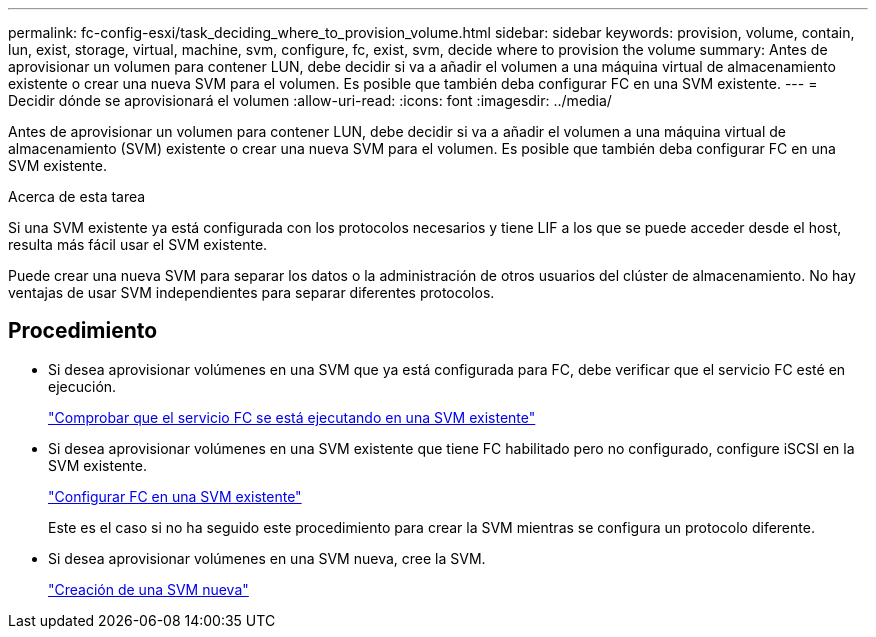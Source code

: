 ---
permalink: fc-config-esxi/task_deciding_where_to_provision_volume.html 
sidebar: sidebar 
keywords: provision, volume, contain, lun, exist, storage, virtual, machine, svm, configure, fc, exist, svm, decide where to provision the volume 
summary: Antes de aprovisionar un volumen para contener LUN, debe decidir si va a añadir el volumen a una máquina virtual de almacenamiento existente o crear una nueva SVM para el volumen. Es posible que también deba configurar FC en una SVM existente. 
---
= Decidir dónde se aprovisionará el volumen
:allow-uri-read: 
:icons: font
:imagesdir: ../media/


[role="lead"]
Antes de aprovisionar un volumen para contener LUN, debe decidir si va a añadir el volumen a una máquina virtual de almacenamiento (SVM) existente o crear una nueva SVM para el volumen. Es posible que también deba configurar FC en una SVM existente.

.Acerca de esta tarea
Si una SVM existente ya está configurada con los protocolos necesarios y tiene LIF a los que se puede acceder desde el host, resulta más fácil usar el SVM existente.

Puede crear una nueva SVM para separar los datos o la administración de otros usuarios del clúster de almacenamiento. No hay ventajas de usar SVM independientes para separar diferentes protocolos.



== Procedimiento

* Si desea aprovisionar volúmenes en una SVM que ya está configurada para FC, debe verificar que el servicio FC esté en ejecución.
+
link:task_verifying_that_fc_service_is_running_on_existing_svm.html["Comprobar que el servicio FC se está ejecutando en una SVM existente"]

* Si desea aprovisionar volúmenes en una SVM existente que tiene FC habilitado pero no configurado, configure iSCSI en la SVM existente.
+
link:task_configuring_iscsi_fc_creating_lun_on_existing_svm.html["Configurar FC en una SVM existente"]

+
Este es el caso si no ha seguido este procedimiento para crear la SVM mientras se configura un protocolo diferente.

* Si desea aprovisionar volúmenes en una SVM nueva, cree la SVM.
+
link:task_creating_svm.html["Creación de una SVM nueva"]


